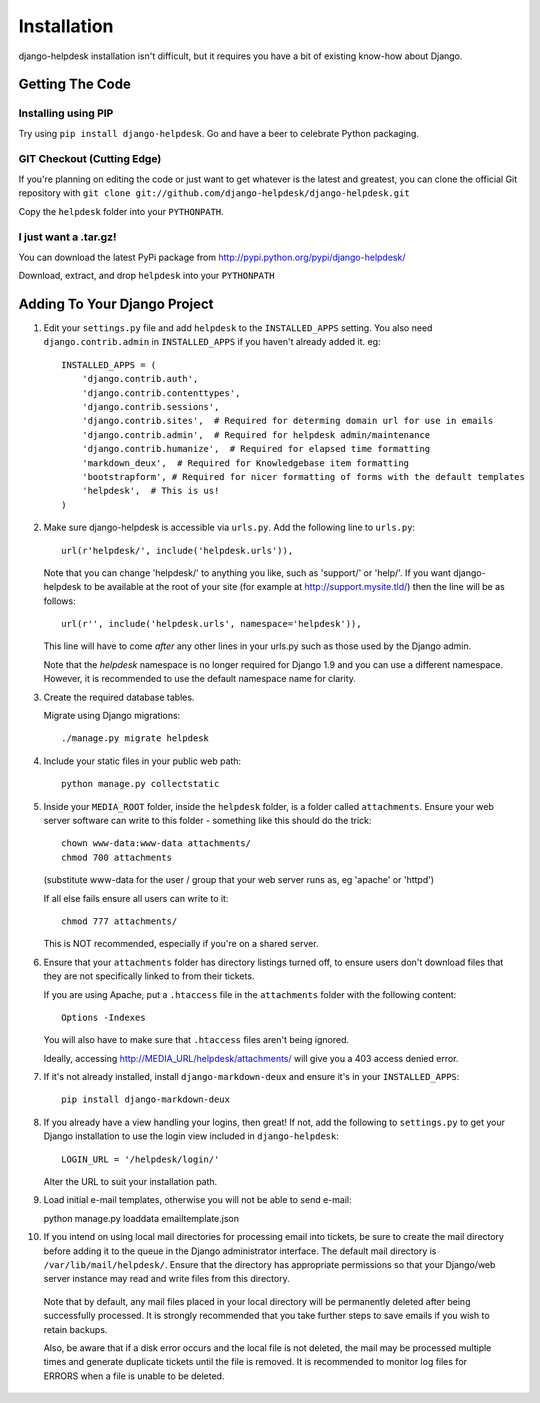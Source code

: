 Installation
============

django-helpdesk installation isn't difficult, but it requires you have a bit of existing know-how about Django.


Getting The Code
----------------

Installing using PIP
~~~~~~~~~~~~~~~~~~~~

Try using ``pip install django-helpdesk``. Go and have a beer to celebrate Python packaging.

GIT Checkout (Cutting Edge)
~~~~~~~~~~~~~~~~~~~~~~~~~~~

If you're planning on editing the code or just want to get whatever is the latest and greatest, you can clone the official Git repository with ``git clone git://github.com/django-helpdesk/django-helpdesk.git``

Copy the ``helpdesk`` folder into your ``PYTHONPATH``.

I just want a .tar.gz!
~~~~~~~~~~~~~~~~~~~~~~

You can download the latest PyPi package from http://pypi.python.org/pypi/django-helpdesk/

Download, extract, and drop ``helpdesk`` into your ``PYTHONPATH``

Adding To Your Django Project
-----------------------------

1. Edit your ``settings.py`` file and add ``helpdesk`` to the ``INSTALLED_APPS`` setting. You also need ``django.contrib.admin`` in ``INSTALLED_APPS`` if you haven't already added it. eg::

    INSTALLED_APPS = (
        'django.contrib.auth',
        'django.contrib.contenttypes',
        'django.contrib.sessions',
        'django.contrib.sites',  # Required for determing domain url for use in emails
        'django.contrib.admin',  # Required for helpdesk admin/maintenance
        'django.contrib.humanize',  # Required for elapsed time formatting
        'markdown_deux',  # Required for Knowledgebase item formatting
        'bootstrapform', # Required for nicer formatting of forms with the default templates
        'helpdesk',  # This is us!
    )

2. Make sure django-helpdesk is accessible via ``urls.py``. Add the following line to ``urls.py``::

     url(r'helpdesk/', include('helpdesk.urls')),

   Note that you can change 'helpdesk/' to anything you like, such as 'support/' or 'help/'. If you want django-helpdesk to be available at the root of your site (for example at http://support.mysite.tld/) then the line will be as follows::

     url(r'', include('helpdesk.urls', namespace='helpdesk')),

   This line will have to come *after* any other lines in your urls.py such as those used by the Django admin.

   Note that the `helpdesk` namespace is no longer required for Django 1.9 and you can use a different namespace.
   However, it is recommended to use the default namespace name for clarity.

3. Create the required database tables.

   Migrate using Django migrations::

     ./manage.py migrate helpdesk

4. Include your static files in your public web path::

      python manage.py collectstatic

5. Inside your ``MEDIA_ROOT`` folder, inside the ``helpdesk`` folder, is a folder called ``attachments``. Ensure your web server software can write to this folder - something like this should do the trick::

      chown www-data:www-data attachments/
      chmod 700 attachments

   (substitute www-data for the user / group that your web server runs as, eg 'apache' or 'httpd')

   If all else fails ensure all users can write to it::

      chmod 777 attachments/

   This is NOT recommended, especially if you're on a shared server.

6. Ensure that your ``attachments`` folder has directory listings turned off, to ensure users don't download files that they are not specifically linked to from their tickets.

   If you are using Apache, put a ``.htaccess`` file in the ``attachments`` folder with the following content::

      Options -Indexes

   You will also have to make sure that ``.htaccess`` files aren't being ignored.

   Ideally, accessing http://MEDIA_URL/helpdesk/attachments/ will give you a 403 access denied error.

7. If it's not already installed, install ``django-markdown-deux`` and ensure it's in your ``INSTALLED_APPS``::

      pip install django-markdown-deux

8. If you already have a view handling your logins, then great! If not, add the following to ``settings.py`` to get your Django installation to use the login view included in ``django-helpdesk``::

      LOGIN_URL = '/helpdesk/login/'

   Alter the URL to suit your installation path.

9. Load initial e-mail templates, otherwise you will not be able to send e-mail::

   python manage.py loaddata emailtemplate.json

10. If you intend on using local mail directories for processing email into tickets, be sure to create the mail directory before adding it to the queue in the Django administrator interface. The default mail directory is ``/var/lib/mail/helpdesk/``. Ensure that the directory has appropriate permissions so that your Django/web server instance may read and write files from this directory.

   Note that by default, any mail files placed in your local directory will be permanently deleted after being successfully processed. It is strongly recommended that you take further steps to save emails if you wish to retain backups.

   Also, be aware that if a disk error occurs and the local file is not deleted, the mail may be processed multiple times and generate duplicate tickets until the file is removed. It is recommended to monitor log files for ERRORS when a file is unable to be deleted.

